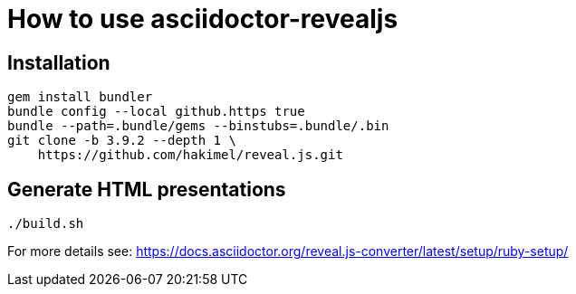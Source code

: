 = How to use asciidoctor-revealjs

== Installation

[source,bash]
....
gem install bundler
bundle config --local github.https true
bundle --path=.bundle/gems --binstubs=.bundle/.bin
git clone -b 3.9.2 --depth 1 \
    https://github.com/hakimel/reveal.js.git
....

== Generate HTML presentations

[source,bash]
....
./build.sh
....

For more details see:
https://docs.asciidoctor.org/reveal.js-converter/latest/setup/ruby-setup/
